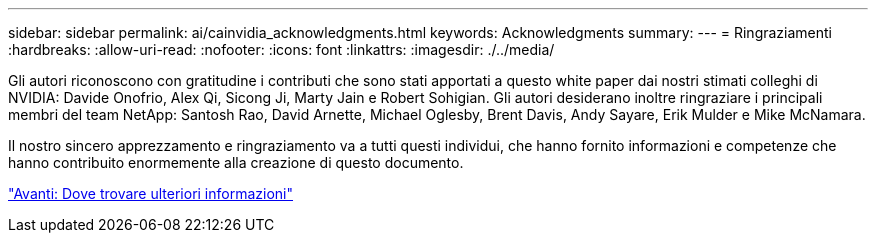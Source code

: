 ---
sidebar: sidebar 
permalink: ai/cainvidia_acknowledgments.html 
keywords: Acknowledgments 
summary:  
---
= Ringraziamenti
:hardbreaks:
:allow-uri-read: 
:nofooter: 
:icons: font
:linkattrs: 
:imagesdir: ./../media/


[role="lead"]
Gli autori riconoscono con gratitudine i contributi che sono stati apportati a questo white paper dai nostri stimati colleghi di NVIDIA: Davide Onofrio, Alex Qi, Sicong Ji, Marty Jain e Robert Sohigian. Gli autori desiderano inoltre ringraziare i principali membri del team NetApp: Santosh Rao, David Arnette, Michael Oglesby, Brent Davis, Andy Sayare, Erik Mulder e Mike McNamara.

Il nostro sincero apprezzamento e ringraziamento va a tutti questi individui, che hanno fornito informazioni e competenze che hanno contribuito enormemente alla creazione di questo documento.

link:cainvidia_where_to_find_additional_information.html["Avanti: Dove trovare ulteriori informazioni"]
